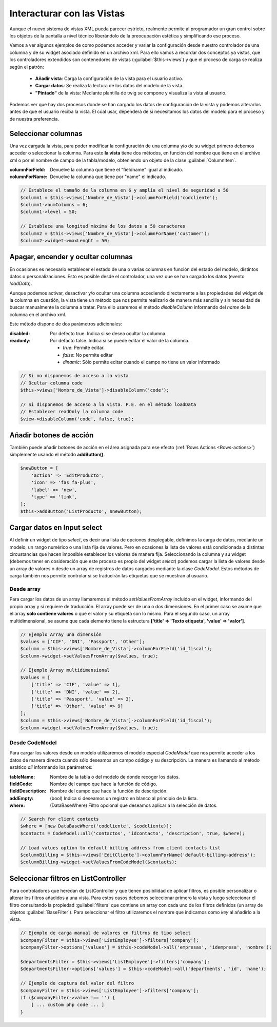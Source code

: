 .. highlight:: rst
.. title:: Facturascripts, interacción entre controladores y vistas
.. meta::
  :http-equiv=Content-Type: text/html; charset=UTF-8
  :generator: FacturaScripts Documentacion
  :description: Documentación de ayuda para el desarrollo de Facturascripts 2018
  :keywords: facturascripts, documentacion, desarrollo, plugin, controlador, vista, ejemplos
  :robots: Index, Follow
  :author: Jose Antonio Cuello (Artex Trading)
  :subject: Interacturar con Vistas FacturaScripts
  :lang: es


###########################
Interacturar con las Vistas
###########################

Aunque el nuevo sistema de vistas XML pueda parecer estricto, realmente permite al programador
un gran control sobre los objetos de la pantalla a nivel técnico liberándolo de la preocupación
estética y simplificando ese proceso.

Vamos a ver algunos ejemplos de como podemos acceder y variar la configuración desde nuestro controlador
de una columna y de su widget asociado definido en un archivo xml. Para ello vamos a recordar dos conceptos
ya vistos, que los controladores extendidos son contenedores de vistas (:guilabel:`$this->views`) y que
el proceso de carga se realiza según el patrón:

    - **Añadir vista**: Carga la configuración de la vista para el usuario activo.
    - **Cargar datos**: Se realiza la lectura de los datos del modelo de la vista.
    - **"Pintado"** de la vista: Mediante plantilla de twig se compone y visualiza la vista al usuario.

Podemos ver que hay dos procesos donde se han cargado los datos de configuración de la vista
y podemos alterarlos antes de que el usuario reciba la vista. El cúal usar, dependerá de si
necesitamos los datos del modelo para el proceso y de nuestra preferencia.


Seleccionar columnas
====================

Una vez cargada la vista, para poder modificar la configuración de una columna y/o de su widget
primero debemos acceder o seleccionar la columna. Para esto **la vista** tiene dos métodos,
en función del nombre que tiene en el archivo xml o por el nombre de campo de la tabla/modelo,
obteniendo un objeto de la clase :guilabel:`ColumnItem`.

:columnForField: Devuelve la columna que tiene el "fieldname" igual al indicado.
:columnForName: Devuelve la columna que tiene por "name" el indicado.

.. code:: php

    // Establece el tamaño de la columna en 6 y amplia el nivel de seguridad a 50
    $column1 = $this->views['Nombre_de_Vista']->columnForField('codcliente');
    $column1->numColumns = 6;
    $column1->level = 50;

    // Establece una longitud máxima de los datos a 50 caracteres
    $column2 = $this->views['Nombre_de_Vista']->columnForName('customer');
    $column2->widget->maxLenght = 50;


Apagar, encender y ocultar columnas
===================================

En ocasiones es necesario establecer el estado de una o varias columnas en función
del estado del modelo, distintos datos o personalizaciones. Esto es posible desde el
controlador, una vez que se han cargado los datos (evento *loadData*).

Aunque podemos activar, desactivar y/o ocultar una columna accediendo directamente a las propiedades del widget
de la columna en cuestión, la vista tiene un método que nos permite realizarlo de manera más sencilla
y sin necesidad de buscar manualmente la columna a tratar. Para ello usaremos el método *disableColumn*
informando del *name* de la columna en el archivo xml.

Este método dispone de dos parámetros adicionales:

:disabled: Por defecto true. Indica si se desea ocultar la columna.
:readonly: Por defacto false. Indica si se puede editar el valor de la columna.

           - *true*: Permite editar.

           - *false*: No permite editar

           - *dinamic*: Sólo permite editar cuando el campo no tiene un valor informado


.. code:: php

    // Si no disponemos de acceso a la vista
    // Ocultar columna code
    $this->views['Nombre_de_Vista']->disableColumn('code');

    // Si disponemos de acceso a la vista. P.E. en el método loadData
    // Establecer readOnly la columna code
    $view->disableColumn('code', false, true);


Añadir botones de acción
========================
También puede añadir botones de acción en el área asignada para ese efecto (:ref:`Rows Actions <Rows-actions>`)
simplemente usando el método **addButton()**.

.. code:: php

    $newButton = [
    	'action' => 'EditProducto',
    	'icon' => 'fas fa-plus',
    	'label' => 'new',
    	'type' => 'link',
    ];
    $this->addButton('ListProducto', $newButton);


Cargar datos en Input select
============================

Al definir un widget de tipo *select*, es decir una lista de opciones desplegable, definimos
la carga de datos, mediante un modelo, un rango numérico o una lista fija de valores.
Pero en ocasiones la lista de valores está condicionada a distintas circustancias que
hacen imposible establecer los valores de manera fija. Seleccionando la columna y su widget
(debemos tener en cosideración que este proceso es propio del widget *select*) podemos cargar la
lista de valores desde un array de valores o desde un array de registros de datos cargados
mediante la clase *CodeModel*. Estos métodos de carga también nos permite controlar si se
traducirán las etiquetas que se muestran al usuario.

Desde array
-----------

Para cargar los datos de un array llamaremos al método *setValuesFromArray* incluido en el widget,
informando del propio array y si requiere de traducción. El array puede ser de una o dos
dimensiones. En el primer caso se asume que el array **sólo contiene valores** o que el valor y su etiqueta
son lo mismo. Para el segundo caso, un array multidimensional, se asume que cada elemento tiene la
estructura **['title' => 'Texto etiqueta', 'value' => 'valor']**.


.. code:: php

    // Ejemplo Array una dimensión
    $values = ['CIF', 'DNI', 'Passport', 'Other'];
    $column = $this->views['Nombre_de_Vista']->columnForField('id_fiscal');
    $column->widget->setValuesFromArray($values, true);

    // Ejemplo Array multidimensional
    $values = [
        ['title' => 'CIF', 'value' => 1],
        ['title' => 'DNI', 'value' => 2],
        ['title' => 'Passport', 'value' => 3],
        ['title' => 'Other', 'value' => 9]
    ];
    $column = $this->views['Nombre_de_Vista']->columnForField('id_fiscal');
    $column->widget->setValuesFromArray($values, true);


Desde CodeModel
---------------

Para cargar los valores desde un modelo utilizaremos el modelo especial *CodeModel*
que nos permite acceder a los datos de manera directa cuando sólo deseamos un campo código
y su descripción. La manera es llamando al método estático *all* informando los parámetros:

:tableName: Nombre de la tabla o del modelo de donde recoger los datos.
:fieldCode: Nombre del campo que hace la función de código.
:fieldDescription: Nombre del campo que hace la función de descripción.
:addEmpty: (bool) Indica si deseamos un registro en blanco al principio de la lista.
:where: (DataBaseWhere) Filtro opcional que deseamos aplicar a la selección de datos.

.. code:: php

    // Search for client contacts
    $where = [new DataBaseWhere('codcliente', $codcliente)];
    $contacts = CodeModel::all('contactos', 'idcontacto', 'descripcion', true, $where);

    // Load values option to default billing address from client contacts list
    $columnBilling = $this->views['EditCliente']->columnForName('default-billing-address');
    $columnBilling->widget->setValuesFromCodeModel($contacts);


Seleccionar filtros en ListController
=====================================

Para controladores que heredan de ListController y que tienen posibilidad de aplicar filtros,
es posible personalizar o alterar los filtros añadidos a una vista. Para estos casos
debemos seleccionar primero la vista y luego seleccionar el filtro consultando la propiedad
:guilabel:`filters` que contiene un array con cada uno de los filtros definidos (un array de
objetos :guilabel:`BaseFilter`). Para seleccionar el filtro utilizaremos el nombre que indicamos
como *key* al añadirlo a la vista.

.. code:: php

    // Ejemplo de carga manual de valores en filtros de tipo select
    $companyFilter = $this->views['ListEmployee']->filters['company'];
    $companyFilter->options['values'] = $this->codeModel->all('empresas', 'idempresa', 'nombre');

    $departmentsFilter = $this->views['ListEmployee']->filters['company'];
    $departmentsFilter->options['values'] = $this->codeModel->all('departments', 'id', 'name');

    // Ejemplo de captura del valor del filtro
    $companyFilter = $this->views['ListEmployee']->filters['company'];
    if ($companyFilter->value !== '') {
        [ ... custom php code ... ]
    }
